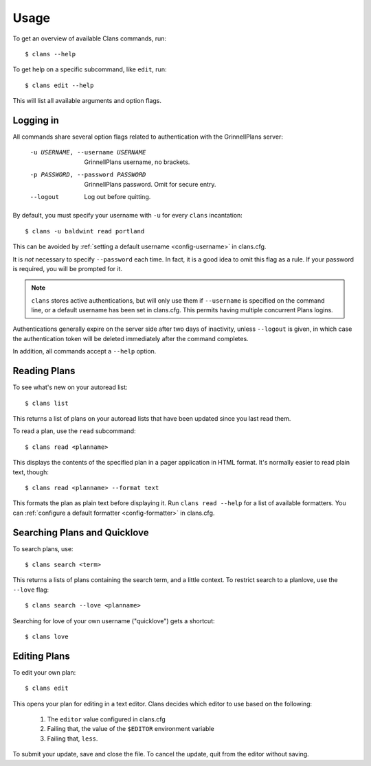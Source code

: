 Usage
=====

To get an overview of available Clans commands, run:: 

    $ clans --help

To get help on a specific subcommand, like ``edit``, run::

    $ clans edit --help

This will list all available arguments and option flags.

Logging in
----------

All commands share several option flags related to authentication with
the GrinnellPlans server:

    -u USERNAME, --username USERNAME  GrinnellPlans username, no brackets.
    -p PASSWORD, --password PASSWORD  GrinnellPlans password.
                                      Omit for secure entry.
    --logout                          Log out before quitting.

By default, you must specify your username with ``-u`` for every
``clans`` incantation::

    $ clans -u baldwint read portland

This can be avoided by :ref:`setting a default username <config-username>`
in clans.cfg.

It is *not* necessary to specify ``--password`` each time.
In fact, it is a good idea to omit this flag as a rule.
If your password is required, you will be prompted for it.

.. note ::

    ``clans`` stores active authentications, but will only use them if
    ``--username`` is specified on the command line, or a default
    username has been set in clans.cfg. This permits having multiple
    concurrent Plans logins.

Authentications generally expire on the server side after two days of
inactivity, unless ``--logout`` is given, in which case the
authentication token will be deleted immediately after the command completes.

In addition, all commands accept a ``--help`` option.

Reading Plans
-------------

To see what's new on your autoread list::

    $ clans list

This returns a list of plans on your autoread lists that have been
updated since you last read them.

To read a plan, use the ``read`` subcommand::

    $ clans read <planname>

This displays the contents of the specified plan in a pager application in
HTML format. It's normally easier to read plain text, though::

    $ clans read <planname> --format text

This formats the plan as plain text before displaying it.
Run ``clans read --help`` for a list of available formatters. You can
:ref:`configure a default formatter <config-formatter>` in clans.cfg.

Searching Plans and Quicklove
-----------------------------

To search plans, use::

    $ clans search <term>

This returns a lists of plans containing the search term, and a little
context. To restrict search to a planlove, use the ``--love``
flag::

    $ clans search --love <planname>

Searching for love of your own username ("quicklove") gets a shortcut::

    $ clans love

Editing Plans
-------------

To edit your own plan::

    $ clans edit

This opens your plan for editing in a text editor.
Clans decides which editor to use based on the following:

 1. The ``editor`` value configured in clans.cfg
 2. Failing that, the value of the ``$EDITOR`` environment variable
 3. Failing that, ``less``.

To submit your update, save and close the file. To cancel the update,
quit from the editor without saving.



